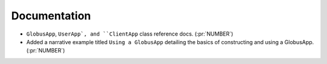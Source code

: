 
Documentation
~~~~~~~~~~~~~

-   ``GlobusApp``, ``UserApp`, and ``ClientApp`` class reference docs. (:pr:`NUMBER`)

-   Added a narrative example titled ``Using a GlobusApp`` detailing the basics of
    constructing and using a GlobusApp. (:pr:`NUMBER`)
